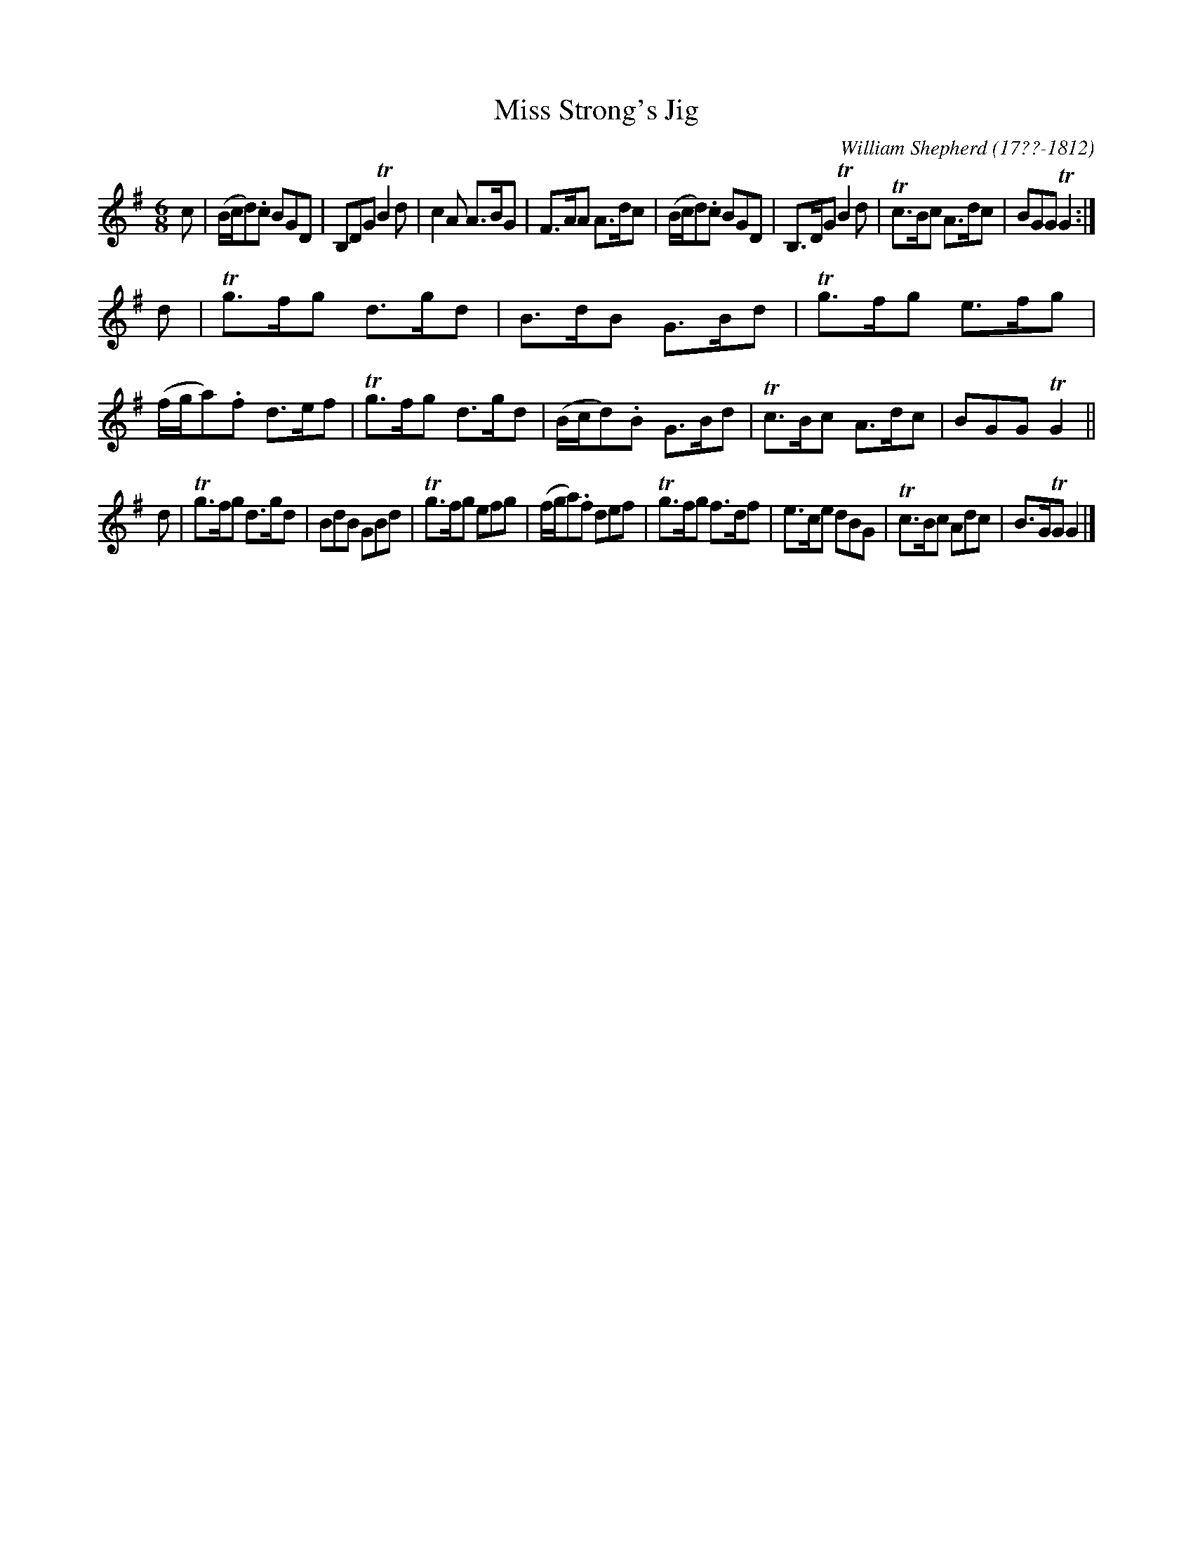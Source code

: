 X: 204
T: Miss Strong's Jig
C: William Shepherd (17??-1812)
R: jig
B: William Shepherd "2nd Collection" 1800 p.20 #4
F: http://imslp.org/wiki/File:PMLP73094-Shepherd_Collections_HMT.pdf
Z: 2012 John Chambers <jc:trillian.mit.edu>
M: 6/8
L: 1/8
K: G
c |\
(B/c/d).c BGD | B,DG TB2d | c2A A>BG | F>AA A>dc |\
(B/c/d).c BGD | B,>DG TB2d | Tc>Bc A>dc | BGG TG2 :|
d |\
Tg>fg d>gd | B>dB G>Bd | Tg>fg e>fg | (f/g/a).f d>ef |\
Tg>fg d>gd | (B/c/d).B G>Bd | Tc>Bc A>dc | BGG TG2 ||
d |\
Tg>fg d>gd | BdB GBd | Tg>fg efg | (f/g/a).f def |\
Tg>fg f>df | e>ce dBG | Tc>Bc Adc | B>GTG G2 |]
